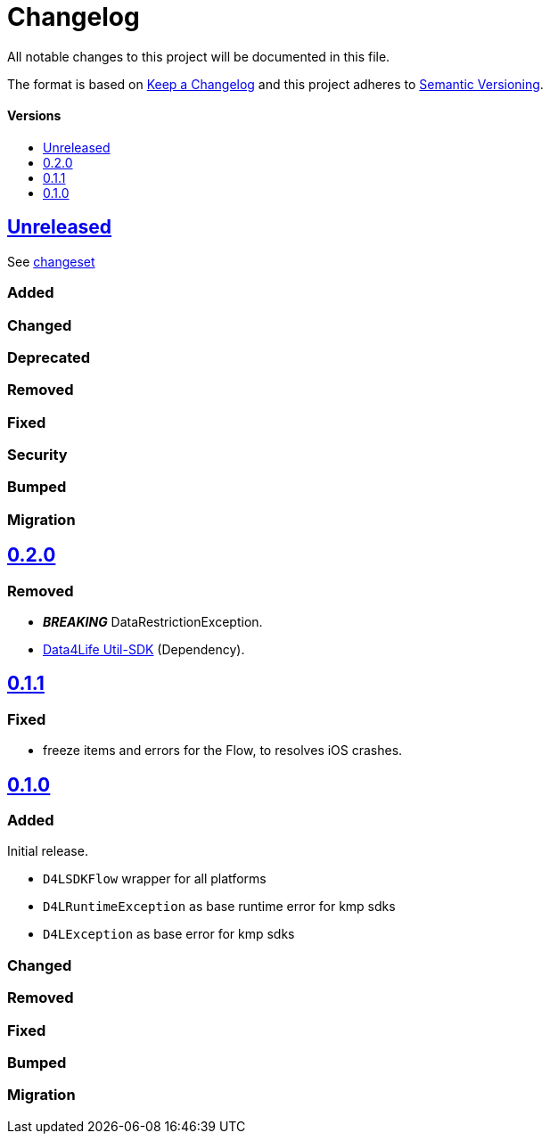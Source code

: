 = Changelog
:toc: macro
:link-repository: https://github.com/d4l-data4life/hc-result-sdk-kmp
:toclevels: 1
:toc-title:

All notable changes to this project will be documented in this file.

The format is based on http://keepachangelog.com/en/1.0.0/[Keep a Changelog]
and this project adheres to http://semver.org/spec/v2.0.0.html[Semantic Versioning].

[discrete]
==== Versions
toc::[]

== link:{link-repository}/releases/latest[Unreleased]
See link:{link-repository}/compare/v0.2.0...main[changeset]

=== Added

=== Changed

=== Deprecated

=== Removed

=== Fixed

=== Security

=== Bumped

=== Migration


== link:{link-repository}/releases/tag/v0.2.0[0.2.0]

=== Removed

* _**BREAKING**_ DataRestrictionException.
* link:https://github.com/d4l-data4life/hc-util-sdk-kmp/[Data4Life Util-SDK] (Dependency).

== link:{link-repository}/releases/tag/v0.1.1[0.1.1]

=== Fixed

* freeze items and errors for the Flow, to resolves iOS crashes.

== link:{link-repository}/releases/tag/v0.1.0[0.1.0]

=== Added

Initial release.

* `D4LSDKFlow` wrapper for all platforms
* `D4LRuntimeException` as base runtime error for kmp sdks
* `D4LException` as base error for kmp sdks

=== Changed

=== Removed

=== Fixed

=== Bumped

=== Migration
